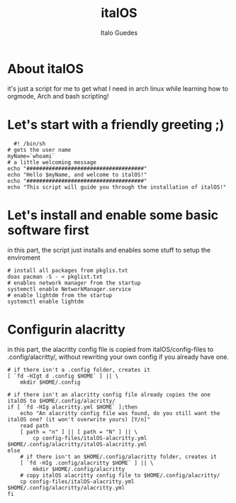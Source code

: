 #+title: italOS
#+author: Italo Guedes

* About italOS

it's just a script for me to get what I need in arch linux while learning how to orgmode, Arch and bash scripting!

* Let's start with a friendly greeting ;)

#+begin_src shell :tangle italOS.sh
    #! /bin/sh
  # gets the user name
  myName=`whoami`
  # a little welcoming message
  echo "#####################################"
  echo "Hello $myName, and welcome to italOS!"
  echo "#####################################"
  echo "This script will guide you through the installation of italOS!"
#+end_src

* Let's install and enable some basic software first

in this part, the script just installs and enables some stuff to setup the enviroment

#+begin_src shell :tangle italOS.sh
  # install all packages from pkglis.txt
  doas pacman -S - < pkglist.txt
  # enables network manager from the startup
  systemctl enable NetworkManager.service
  # enable lightdm from the startup
  systemctl enable lightdm
#+end_src

* Configurin alacritty

in this part, the alacritty config file is copied from italOS/config-files to .config/alacritty/, without rewriting
your own config if you already have one.

#+begin_src shell :tangle italOS.sh
  # if there isn't a .config folder, creates it
  [ `fd -HIgt d .config $HOME` ] || \
      mkdir $HOME/.config

  # if there isn't an alacritty config file already copies the one italOS to $HOME/.config/alacritty/
  if [ `fd -HIg alacritty.yml $HOME` ];then
      echo "An alacritty config file was found, do you still want the italOS one? (it won't overwrite yours) [Y/n]"
      read path
      [ path = "n" ] || [ path = "N" ] || \
          cp config-files/italOS-alacritty.yml $HOME/.config/alacritty/italOS-alacritty.yml
  else
      # if there isn't an $HOME/.config/alacritty folder, creates it
      [ `fd -HIg .config/alacritty $HOME` ] || \
          mkdir $HOME/.config/alacritty
      # copy italOS alacritty config file to $HOME/.config/alacritty/
      cp config-files/italOS-alacritty.yml $HOME/.config/alacritty/alacritty.yml
  fi

#+end_src
